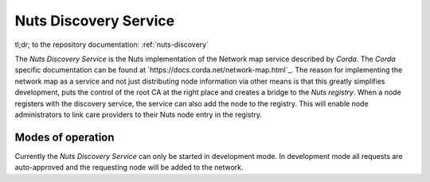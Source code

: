 ######################
Nuts Discovery Service
######################

tl;dr; to the repository documentation: :ref:`nuts-discovery`

The *Nuts Discovery Service* is the Nuts implementation of the Network map service described by *Corda*. The *Corda* specific documentation can be found at `https://docs.corda.net/network-map.html`_. The reason for implementing the network map as a service and not just distributing node information via other means is that this greatly simplifies development, puts the control of the root CA at the right place and creates a bridge to the *Nuts registry*. When a node registers with the discovery service, the service can also add the node to the registry. This will enable node administrators to link care providers to their Nuts node entry in the registry.

******************
Modes of operation
******************

Currently the *Nuts Discovery Service* can only be started in development mode. In development mode all requests are auto-approved and the requesting node will be added to the network.
